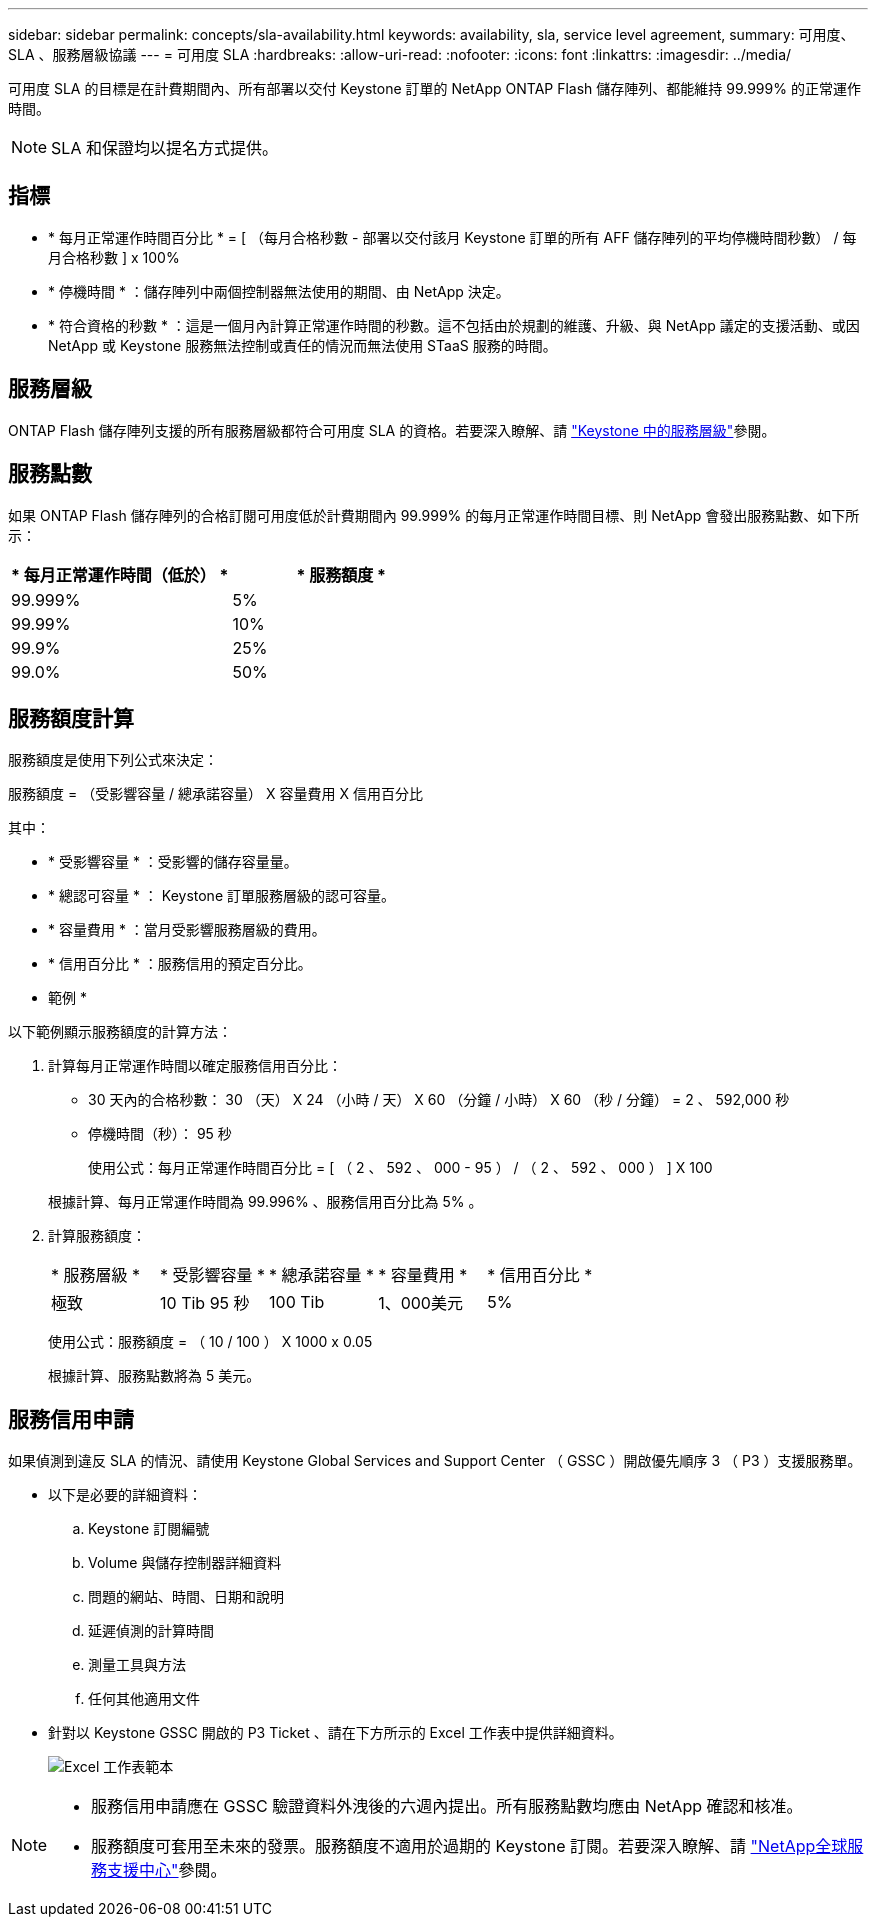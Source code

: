 ---
sidebar: sidebar 
permalink: concepts/sla-availability.html 
keywords: availability, sla, service level agreement, 
summary: 可用度、 SLA 、服務層級協議 
---
= 可用度 SLA
:hardbreaks:
:allow-uri-read: 
:nofooter: 
:icons: font
:linkattrs: 
:imagesdir: ../media/


[role="lead"]
可用度 SLA 的目標是在計費期間內、所有部署以交付 Keystone 訂單的 NetApp ONTAP Flash 儲存陣列、都能維持 99.999% 的正常運作時間。


NOTE: SLA 和保證均以提名方式提供。



== 指標

* * 每月正常運作時間百分比 * = [ （每月合格秒數 - 部署以交付該月 Keystone 訂單的所有 AFF 儲存陣列的平均停機時間秒數） / 每月合格秒數 ] x 100%
* * 停機時間 * ：儲存陣列中兩個控制器無法使用的期間、由 NetApp 決定。
* * 符合資格的秒數 * ：這是一個月內計算正常運作時間的秒數。這不包括由於規劃的維護、升級、與 NetApp 議定的支援活動、或因 NetApp 或 Keystone 服務無法控制或責任的情況而無法使用 STaaS 服務的時間。




== 服務層級

ONTAP Flash 儲存陣列支援的所有服務層級都符合可用度 SLA 的資格。若要深入瞭解、請 link:https://docs.netapp.com/us-en/keystone-staas/concepts/service-levels.html#service-levels-for-file-and-block-storage["Keystone 中的服務層級"]參閱。



== 服務點數

如果 ONTAP Flash 儲存陣列的合格訂閱可用度低於計費期間內 99.999% 的每月正常運作時間目標、則 NetApp 會發出服務點數、如下所示：

|===
| * 每月正常運作時間（低於） * | * 服務額度 * 


 a| 
99.999%
 a| 
5%



 a| 
99.99%
 a| 
10%



 a| 
99.9%
 a| 
25%



 a| 
99.0%
 a| 
50%

|===


== 服務額度計算

服務額度是使用下列公式來決定：

服務額度 = （受影響容量 / 總承諾容量） X 容量費用 X 信用百分比

其中：

* * 受影響容量 * ：受影響的儲存容量量。
* * 總認可容量 * ： Keystone 訂單服務層級的認可容量。
* * 容量費用 * ：當月受影響服務層級的費用。
* * 信用百分比 * ：服務信用的預定百分比。


* 範例 *

以下範例顯示服務額度的計算方法：

. 計算每月正常運作時間以確定服務信用百分比：
+
** 30 天內的合格秒數： 30 （天） X 24 （小時 / 天） X 60 （分鐘 / 小時） X 60 （秒 / 分鐘） = 2 、 592,000 秒
** 停機時間（秒）： 95 秒
+
使用公式：每月正常運作時間百分比 = [ （ 2 、 592 、 000 - 95 ） / （ 2 、 592 、 000 ） ] X 100

+
根據計算、每月正常運作時間為 99.996% 、服務信用百分比為 5% 。



. 計算服務額度：
+
|===


| * 服務層級 * | * 受影響容量 * | * 總承諾容量 * | * 容量費用 * | * 信用百分比 * 


 a| 
極致
| 10 Tib 95 秒 | 100 Tib | 1、000美元 | 5% 
|===
+
使用公式：服務額度 = （ 10 / 100 ） X 1000 x 0.05

+
根據計算、服務點數將為 5 美元。





== 服務信用申請

如果偵測到違反 SLA 的情況、請使用 Keystone Global Services and Support Center （ GSSC ）開啟優先順序 3 （ P3 ）支援服務單。

* 以下是必要的詳細資料：
+
.. Keystone 訂閱編號
.. Volume 與儲存控制器詳細資料
.. 問題的網站、時間、日期和說明
.. 延遲偵測的計算時間
.. 測量工具與方法
.. 任何其他適用文件


* 針對以 Keystone GSSC 開啟的 P3 Ticket 、請在下方所示的 Excel 工作表中提供詳細資料。
+
image:sla-breach.png["Excel 工作表範本"]



[NOTE]
====
* 服務信用申請應在 GSSC 驗證資料外洩後的六週內提出。所有服務點數均應由 NetApp 確認和核准。
* 服務額度可套用至未來的發票。服務額度不適用於過期的 Keystone 訂閱。若要深入瞭解、請 link:../concepts/gssc.html["NetApp全球服務支援中心"]參閱。


====